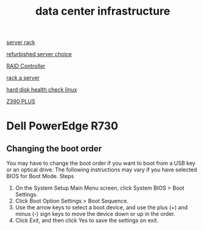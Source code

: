 :PROPERTIES:
:ID:       cbe6815a-231b-489c-b8ff-c46622549b37
:END:
#+title: data center infrastructure

[[id:3dbb8a35-912c-45f7-ba5a-ef853e339058][server rack]]

[[id:df7fa8ff-d336-4a39-ae3d-06cc03883312][refurbished server choice]]

[[id:2bd7f620-f2f2-44a0-9437-397c9c7cd911][RAID Controller]]

[[id:80394ed8-79f0-45c8-9472-526ae26226be][rack a server]]

[[id:8161b042-7e3b-4399-9c17-6f32619e52eb][hard disk health check linux]]

[[id:281732d8-ae70-43a7-a9dc-461ecc953705][Z390 PLUS]]

* Dell PowerEdge R730
:PROPERTIES:
:ID:       cd2be7e6-6e28-42d7-a2fb-c8e54a04dac7
:END:
** Changing the boot order
You may have to change the boot order if you want to boot from a USB key or an optical drive. The following instructions may vary if you have selected BIOS for Boot Mode.
Steps
1. On the System Setup Main Menu screen, click System BIOS > Boot Settings.
2. Click Boot Option Settings > Boot Sequence.
3. Use the arrow keys to select a boot device, and use the plus (+) and minus (-) sign keys to move the device down or up in the order.
4. Click Exit, and then click Yes to save the settings on exit.
